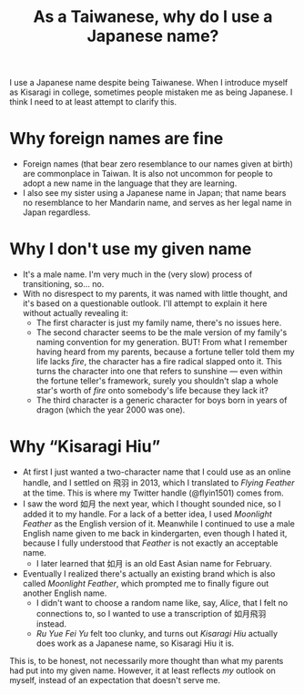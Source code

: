 #+title: As a Taiwanese, why do I use a Japanese name?
#+created: 2021-10-10T16:44:40+0900
#+tags[]: meta

I use a Japanese name despite being Taiwanese. When I introduce myself as Kisaragi in college, sometimes people mistaken me as being Japanese. I think I need to at least attempt to clarify this.

* Why foreign names are fine

- Foreign names (that bear zero resemblance to our names given at birth) are commonplace in Taiwan. It is also not uncommon for people to adopt a new name in the language that they are learning.
- I also see my sister using a Japanese name in Japan; that name bears no resemblance to her Mandarin name, and serves as her legal name in Japan regardless.

* Why I don't use my given name

- It's a male name. I'm very much in the (very slow) process of transitioning, so… no.
- With no disrespect to my parents, it was named with little thought, and it's based on a questionable outlook. I'll attempt to explain it here without actually revealing it:
  - The first character is just my family name, there's no issues here.
  - The second character seems to be the male version of my family's naming convention for my generation. BUT! From what I remember having heard from my parents, because a fortune teller told them my life lacks /fire/, the character has a fire radical slapped onto it. This turns the character into one that refers to sunshine — even within the fortune teller's framework, surely you shouldn't slap a whole star's worth of /fire/ onto somebody's life because they lack it?
  - The third character is a generic character for boys born in years of dragon (which the year 2000 was one).

* Why “Kisaragi Hiu”

- At first I just wanted a two-character name that I could use as an online handle, and I settled on 飛羽 in 2013, which I translated to /Flying Feather/ at the time. This is where my Twitter handle (@flyin1501) comes from.
- I saw the word 如月 the next year, which I thought sounded nice, so I added it to my handle. For a lack of a better idea, I used /Moonlight Feather/ as the English version of it. Meanwhile I continued to use a male English name given to me back in kindergarten, even though I hated it, because I fully understood that /Feather/ is not exactly an acceptable name.
  - I later learned that 如月 is an old East Asian name for February.
- Eventually I realized there's actually an existing brand which is also called /Moonlight Feather/, which prompted me to finally figure out another English name.
  - I didn't want to choose a random name like, say, /Alice/, that I felt no connections to, so I wanted to use a transcription of 如月飛羽 instead.
  - /Ru Yue Fei Yu/ felt too clunky, and turns out /Kisaragi Hiu/ actually does work as a Japanese name, so Kisaragi Hiu it is.

This is, to be honest, not necessarily more thought than what my parents had put into my given name. However, it at least reflects /my/ outlook on myself, instead of an expectation that doesn't serve me.
